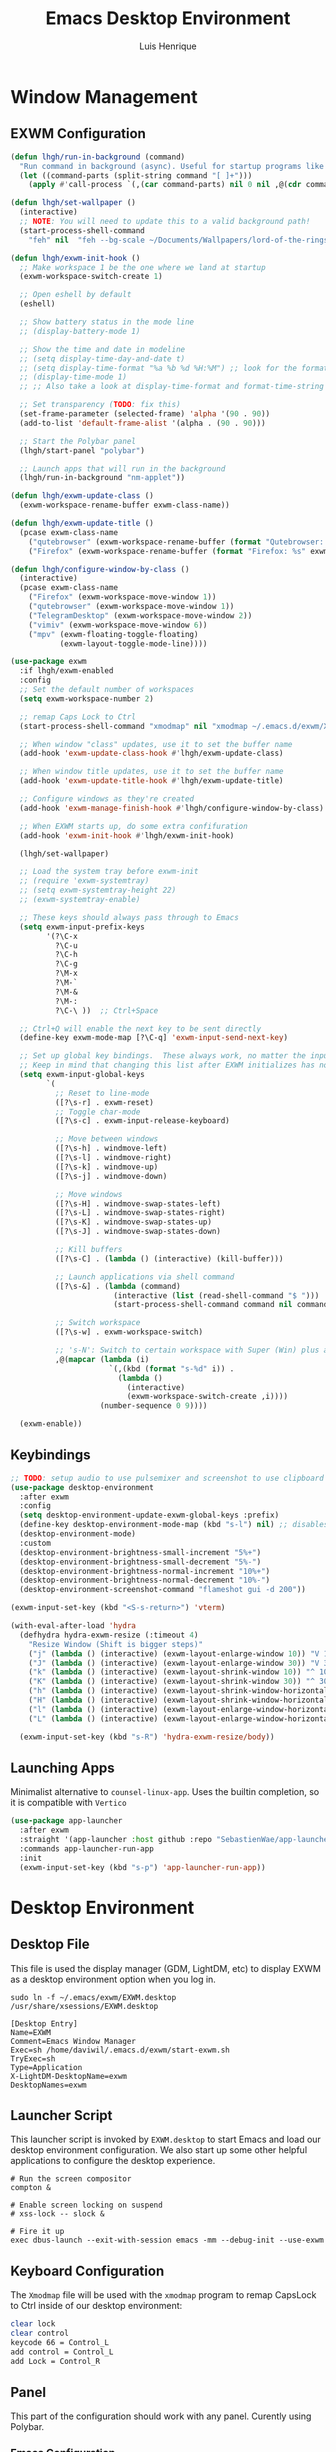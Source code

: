 #+TITLE: Emacs Desktop Environment
#+AUTHOR: Luis Henrique
#+PROPERTY: header-args:emacs-lisp :tangle ./lisp/lhgh-desktop.el :mkdirp yes

* Window Management

** EXWM Configuration

#+begin_src emacs-lisp
  (defun lhgh/run-in-background (command)
    "Run command in background (async). Useful for startup programs like nm-applet"
    (let ((command-parts (split-string command "[ ]+")))
      (apply #'call-process `(,(car command-parts) nil 0 nil ,@(cdr command-parts)))))

  (defun lhgh/set-wallpaper ()
    (interactive)
    ;; NOTE: You will need to update this to a valid background path!
    (start-process-shell-command
      "feh" nil  "feh --bg-scale ~/Documents/Wallpapers/lord-of-the-rings-wallpapers.jpg"))

  (defun lhgh/exwm-init-hook ()
    ;; Make workspace 1 be the one where we land at startup
    (exwm-workspace-switch-create 1)

    ;; Open eshell by default
    (eshell)

    ;; Show battery status in the mode line
    ;; (display-battery-mode 1)

    ;; Show the time and date in modeline
    ;; (setq display-time-day-and-date t)
    ;; (setq display-time-format "%a %b %d %H:%M") ;; look for the format-time-string function for the syntax of this variable
    ;; (display-time-mode 1)
    ;; ;; Also take a look at display-time-format and format-time-string

    ;; Set transparency (TODO: fix this)
    (set-frame-parameter (selected-frame) 'alpha '(90 . 90))
    (add-to-list 'default-frame-alist '(alpha . (90 . 90)))

    ;; Start the Polybar panel
    (lhgh/start-panel "polybar")

    ;; Launch apps that will run in the background
    (lhgh/run-in-background "nm-applet"))

  (defun lhgh/exwm-update-class ()
    (exwm-workspace-rename-buffer exwm-class-name))

  (defun lhgh/exwm-update-title ()
    (pcase exwm-class-name
      ("qutebrowser" (exwm-workspace-rename-buffer (format "Qutebrowser: %s" exwm-title)))
      ("Firefox" (exwm-workspace-rename-buffer (format "Firefox: %s" exwm-title)))))

  (defun lhgh/configure-window-by-class ()
    (interactive)
    (pcase exwm-class-name
      ("Firefox" (exwm-workspace-move-window 1))
      ("qutebrowser" (exwm-workspace-move-window 1))
      ("TelegramDesktop" (exwm-workspace-move-window 2))
      ("vimiv" (exwm-workspace-move-window 6))
      ("mpv" (exwm-floating-toggle-floating)
             (exwm-layout-toggle-mode-line))))

  (use-package exwm
    :if lhgh/exwm-enabled
    :config
    ;; Set the default number of workspaces
    (setq exwm-workspace-number 2)

    ;; remap Caps Lock to Ctrl
    (start-process-shell-command "xmodmap" nil "xmodmap ~/.emacs.d/exwm/Xmodmap")

    ;; When window "class" updates, use it to set the buffer name
    (add-hook 'exwm-update-class-hook #'lhgh/exwm-update-class)

    ;; When window title updates, use it to set the buffer name
    (add-hook 'exwm-update-title-hook #'lhgh/exwm-update-title)

    ;; Configure windows as they're created
    (add-hook 'exwm-manage-finish-hook #'lhgh/configure-window-by-class)

    ;; When EXWM starts up, do some extra confifuration
    (add-hook 'exwm-init-hook #'lhgh/exwm-init-hook)

    (lhgh/set-wallpaper)

    ;; Load the system tray before exwm-init
    ;; (require 'exwm-systemtray)
    ;; (setq exwm-systemtray-height 22)
    ;; (exwm-systemtray-enable)

    ;; These keys should always pass through to Emacs
    (setq exwm-input-prefix-keys
          '(?\C-x
            ?\C-u
            ?\C-h
            ?\C-g
            ?\M-x
            ?\M-`
            ?\M-&
            ?\M-:
            ?\C-\ ))  ;; Ctrl+Space

    ;; Ctrl+Q will enable the next key to be sent directly
    (define-key exwm-mode-map [?\C-q] 'exwm-input-send-next-key)

    ;; Set up global key bindings.  These always work, no matter the input state!
    ;; Keep in mind that changing this list after EXWM initializes has no effect.
    (setq exwm-input-global-keys
          `(
            ;; Reset to line-mode
            ([?\s-r] . exwm-reset)
            ;; Toggle char-mode
            ([?\s-c] . exwm-input-release-keyboard)

            ;; Move between windows
            ([?\s-h] . windmove-left)
            ([?\s-l] . windmove-right)
            ([?\s-k] . windmove-up)
            ([?\s-j] . windmove-down)

            ;; Move windows
            ([?\s-H] . windmove-swap-states-left)
            ([?\s-L] . windmove-swap-states-right)
            ([?\s-K] . windmove-swap-states-up)
            ([?\s-J] . windmove-swap-states-down)

            ;; Kill buffers
            ([?\s-C] . (lambda () (interactive) (kill-buffer)))

            ;; Launch applications via shell command
            ([?\s-&] . (lambda (command)
                         (interactive (list (read-shell-command "$ ")))
                         (start-process-shell-command command nil command)))

            ;; Switch workspace
            ([?\s-w] . exwm-workspace-switch)

            ;; 's-N': Switch to certain workspace with Super (Win) plus a number key (0 - 9)
            ,@(mapcar (lambda (i)
                        `(,(kbd (format "s-%d" i)) .
                          (lambda ()
                            (interactive)
                            (exwm-workspace-switch-create ,i))))
                      (number-sequence 0 9))))

    (exwm-enable))
#+end_src

** Keybindings

#+begin_src emacs-lisp
  ;; TODO: setup audio to use pulsemixer and screenshot to use clipboard
  (use-package desktop-environment
    :after exwm
    :config 
    (setq desktop-environment-update-exwm-global-keys :prefix)
    (define-key desktop-environment-mode-map (kbd "s-l") nil) ;; disables the s-l keybinding that comes by default
    (desktop-environment-mode)
    :custom
    (desktop-environment-brightness-small-increment "5%+")
    (desktop-environment-brightness-small-decrement "5%-")
    (desktop-environment-brightness-normal-increment "10%+")
    (desktop-environment-brightness-normal-decrement "10%-")
    (desktop-environment-screenshot-command "flameshot gui -d 200"))

  (exwm-input-set-key (kbd "<S-s-return>") 'vterm)

  (with-eval-after-load 'hydra
    (defhydra hydra-exwm-resize (:timeout 4)
      "Resize Window (Shift is bigger steps)"
      ("j" (lambda () (interactive) (exwm-layout-enlarge-window 10)) "V 10")
      ("J" (lambda () (interactive) (exwm-layout-enlarge-window 30)) "V 30")
      ("k" (lambda () (interactive) (exwm-layout-shrink-window 10)) "^ 10")
      ("K" (lambda () (interactive) (exwm-layout-shrink-window 30)) "^ 30")
      ("h" (lambda () (interactive) (exwm-layout-shrink-window-horizontally 10)) "< 10")
      ("H" (lambda () (interactive) (exwm-layout-shrink-window-horizontally 30)) "< 30")
      ("l" (lambda () (interactive) (exwm-layout-enlarge-window-horizontally 10)) "> 10")
      ("L" (lambda () (interactive) (exwm-layout-enlarge-window-horizontally 30)) "> 30"))

    (exwm-input-set-key (kbd "s-R") 'hydra-exwm-resize/body))
#+end_src

** Launching Apps
Minimalist alternative to =counsel-linux-app=. Uses the builtin completion, so it is compatible with =Vertico=

#+begin_src emacs-lisp
  (use-package app-launcher
    :after exwm
    :straight '(app-launcher :host github :repo "SebastienWae/app-launcher")
    :commands app-launcher-run-app
    :init
    (exwm-input-set-key (kbd "s-p") 'app-launcher-run-app))
#+end_src

* Desktop Environment

** Desktop File
This file is used the display manager (GDM, LightDM, etc) to display EXWM as a desktop environment option when you log in.

#+begin_src shell :tangle no
sudo ln -f ~/.emacs/exwm/EXWM.desktop /usr/share/xsessions/EXWM.desktop
#+end_src

#+begin_src shell :tangle ./exwm/EXWM.desktop :mkdirp yes
  [Desktop Entry]
  Name=EXWM
  Comment=Emacs Window Manager
  Exec=sh /home/daviwil/.emacs.d/exwm/start-exwm.sh
  TryExec=sh
  Type=Application
  X-LightDM-DesktopName=exwm
  DesktopNames=exwm
#+end_src

** Launcher Script
This launcher script is invoked by =EXWM.desktop= to start Emacs and load our desktop environment configuration.  We also start up some other helpful applications to configure the desktop experience.

#+begin_src shell :tangle ./exwm/start-exwm.sh :shebang #!/bin/sh
  # Run the screen compositor
  compton &

  # Enable screen locking on suspend
  # xss-lock -- slock &

  # Fire it up
  exec dbus-launch --exit-with-session emacs -mm --debug-init --use-exwm
#+end_src

** Keyboard Configuration
The =Xmodmap= file will be used with the =xmodmap= program to remap CapsLock to Ctrl inside of our desktop environment:

#+begin_src sh :tangle ./exwm/Xmodmap
  clear lock
  clear control
  keycode 66 = Control_L
  add control = Control_L
  add Lock = Control_R
#+end_src

** Panel
This part of the configuration should work with any panel. Curently using Polybar.

*** Emacs Configuration

#+begin_src emacs-lisp
  ;; Make sure the server is started (better to do this in your main Emacs config!)
  ;; This is needed to get information for the panel from emacs
  (server-start)

  (defun lhgh/exwm-workspace-icon ()
    "Returns the icon for the current exwm workspace"
    (pcase exwm-workspace-current-index
      (1 "")
      (2 "")
      (3 "")
      (4 "")
      (5 "")
      (6 "")
      (7 "")
      (8 "")
      (9 "")))

  (defvar lhgh/panel-process nil
    "Holds the process of the running panel instance, if any")

  (defun lhgh/kill-panel ()
    "Kills the current running panel if any is present"
    (interactive)
    (when lhgh/panel-process
      (ignore-errors
        (kill-process lhgh/panel-process)))
    (setq lhgh/panel-process nil))

  (defun lhgh/start-panel (panel-name)
    "Start the given panel after killing the running instance if present. `panel-name' must be lowercase"
    (interactive "sName of the panel: ")
    (lhgh/kill-panel) ;; kill any present panel
    (pcase panel-name
      ("polybar" 
        (setq lhgh/panel-process (start-process-shell-command "polybar" nil "polybar panel")))))
#+end_src

*** Panel Configuration

**** Polybar
I use Polybar for the panel. I'm thinking about trying to use Xmobar instead in the future but, for now, polybar gets the job done. Reminder: *ipc* feature needs to be enabled on compilation for this config (polybar-msg).

This elisp snippet sets the necessary hook for updating the workspace icon in Polybar.

#+begin_src emacs-lisp
  (defun lhgh/send-polybar-hook (module-name hook-index)
    (start-process-shell-command "polybar-msg" nil (format "polybar-msg hook %s %s" module-name hook-index)))

  (defun lhgh/send-polybar-exwm-workspace ()
    (lhgh/send-polybar-hook "exwm-workspace" 1))

  ;; Update panel indicator when workspace changes
  (add-hook 'exwm-workspace-switch-hook #'lhgh/send-polybar-exwm-workspace)
#+end_src

This is the Polybar configuration. TODO: tangle to other directory and symlink instead.

#+begin_src conf :tangle ~/.config/polybar/config :mkdirp yes
  ; Docs: https://github.com/polybar/polybar
  ;==========================================================

  [settings]
  screenchange-reload = true

  [global/wm]
  margin-top = 0
  margin-bottom = 0

  [colors]
  background = #f0232635
  background-alt = #576075
  foreground = #A6Accd
  foreground-alt = #555
  primary = #ffb52a
  secondary = #e60053
  alert = #bd2c40
  underline-1 = #c792ea

  [bar/panel]
  width = 100%
  height = 35
  offset-x = 0
  offset-y = 0
  fixed-center = true
  enable-ipc = true

  background = ${colors.background}
  foreground = ${colors.foreground}

  line-size = 2
  line-color = #f00

  border-size = 0
  border-color = #00000000

  padding-top = 5
  padding-left = 1
  padding-right = 1

  module-margin = 1

  font-0 = "Fira Code:size=10:weight=bold;2"
  font-1 = "Material Icons:size=14;5"
  font-2 = "FiraCode Nerd Font Mono:size=17;5"

  modules-left = exwm-workspace
  modules-right = cpu temperature battery updates date

  tray-position = right
  tray-padding = 2
  tray-maxsize = 28

  cursor-click = pointer
  cursor-scroll = ns-resize

  [module/exwm-workspace]
  type = custom/ipc
  hook-0 = emacsclient -e "(lhgh/exwm-workspace-icon)" | sed -e 's/^"//' -e 's/"$//'
  initial = 1
  format-underline = ${colors.underline-1}
  format-padding = 1

  [module/cpu]
  type = internal/cpu
  interval = 2
  format = <label> <ramp-coreload>
  format-underline = ${colors.underline-1}
  click-left = emacsclient -e "(proced)"
  label = %percentage:2%%
  ramp-coreload-spacing = 0
  ramp-coreload-0 = ▁
  ramp-coreload-0-foreground = ${colors.foreground-alt}
  ramp-coreload-1 = ▂
  ramp-coreload-2 = ▃
  ramp-coreload-3 = ▄
  ramp-coreload-4 = ▅
  ramp-coreload-5 = ▆
  ramp-coreload-6 = ▇

  [module/date]
  type = internal/date
  interval = 5

  date = "%a %b %e"
  date-alt = "%A %B %d %Y"

  time = %H:%M
  time-alt = %l:%M %p

  format-prefix-foreground = ${colors.foreground-alt}
  format-underline = ${colors.underline-1}

  label = %date% %time%

  [module/battery]
  type = internal/battery
  battery = BAT0
  adapter = ADP1
  full-at = 98
  time-format = %-l:%M

  label-charging = %percentage%% / %time%
  format-charging = <animation-charging> <label-charging>
  format-charging-underline = ${colors.underline-1}

  label-discharging = %percentage%% / %time%
  format-discharging = <ramp-capacity> <label-discharging>
  format-discharging-underline = ${self.format-charging-underline}

  format-full = <ramp-capacity> <label-full>
  format-full-underline = ${self.format-charging-underline}

  ramp-capacity-0 = 
  ramp-capacity-1 = 
  ramp-capacity-2 = 
  ramp-capacity-3 = 
  ramp-capacity-4 = 

  animation-charging-0 = 
  animation-charging-1 = 
  animation-charging-2 = 
  animation-charging-3 = 
  animation-charging-4 = 
  animation-charging-framerate = 750

  [module/temperature]
  type = internal/temperature
  thermal-zone = 0
  warn-temperature = 60

  format = <label>
  format-underline = ${colors.underline-1}
  format-warn = <label-warn>
  format-warn-underline = ${self.format-underline}

  label = %temperature-c%
  label-warn = %temperature-c%!
  label-warn-foreground = ${colors.secondary}

  [module/updates]
  type = custom/script
  exec = ~/bin/update-notifier.sh
  interval = 3600
  format-underline = ${colors.underline-1}
  format-padding = 1
#+end_src

** GnuPG
This gpg-agent configuration permits using Emacs' minibuffer for gpg passphrases.

#+begin_src conf :tangle ~/.gnupg/gpg-agent.conf
  pinentry-program /usr/bin/pinentry-emacs
  allow-emacs-pinentry
  allow-loopback-pinentry
#+end_src

* Provide the lhgh-desktop package
#+begin_src emacs-lisp
  (provide 'lhgh-desktop)
#+end_src
